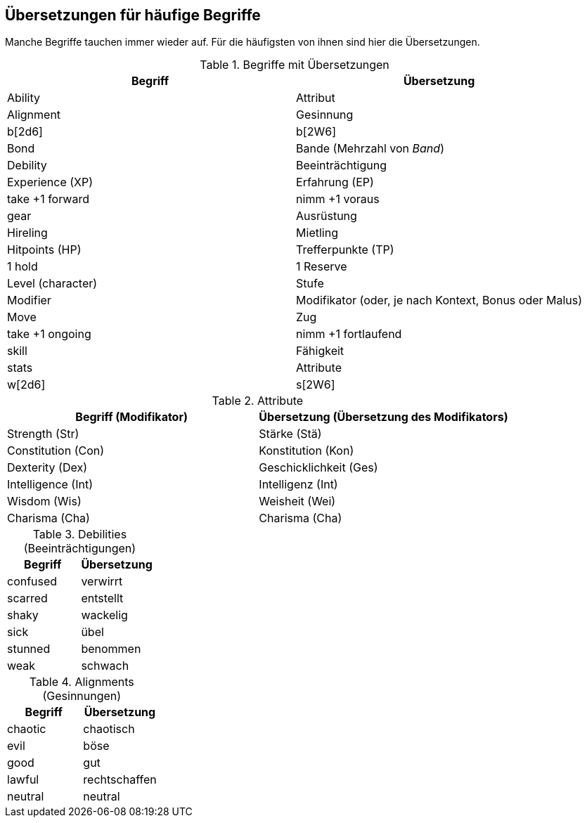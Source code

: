 
== Übersetzungen für häufige Begriffe

Manche Begriffe tauchen immer wieder auf.
Für die häufigsten von ihnen sind hier die Übersetzungen.

.Begriffe mit Übersetzungen
|===
|Begriff | Übersetzung

|Ability
|Attribut

|Alignment
|Gesinnung

|b[2d6]
|b[2W6]

|Bond
|Bande (Mehrzahl von _Band_)

|Debility
|Beeinträchtigung

|Experience (XP)
|Erfahrung (EP)

|take +1 forward
|nimm +1 voraus

|gear
|Ausrüstung

|Hireling
|Mietling

|Hitpoints (HP)
|Trefferpunkte (TP)

|1 hold
|1 Reserve

|Level (character)
|Stufe

|Modifier
|Modifikator (oder, je nach Kontext, Bonus oder Malus)

|Move
|Zug

|take +1 ongoing
|nimm +1 fortlaufend

|skill
|Fähigkeit

|stats
|Attribute

|w[2d6]
|s[2W6]
|===

.Attribute
|===
|Begriff (Modifikator) |Übersetzung (Übersetzung des Modifikators)

|Strength (Str)
|Stärke (Stä)

|Constitution (Con)
|Konstitution (Kon)

|Dexterity (Dex)
|Geschicklichkeit (Ges)

|Intelligence (Int)
|Intelligenz (Int)

|Wisdom (Wis)
|Weisheit (Wei)

|Charisma (Cha)
|Charisma (Cha)
|===

.Debilities (Beeinträchtigungen)
|===
|Begriff |Übersetzung

|confused
|verwirrt

|scarred
|entstellt

|shaky
|wackelig

|sick
|übel

|stunned
|benommen

|weak
|schwach
|===

.Alignments (Gesinnungen)
|===
|Begriff |Übersetzung

|chaotic
|chaotisch

|evil
|böse

|good
|gut

|lawful
|rechtschaffen

|neutral
|neutral

|===
